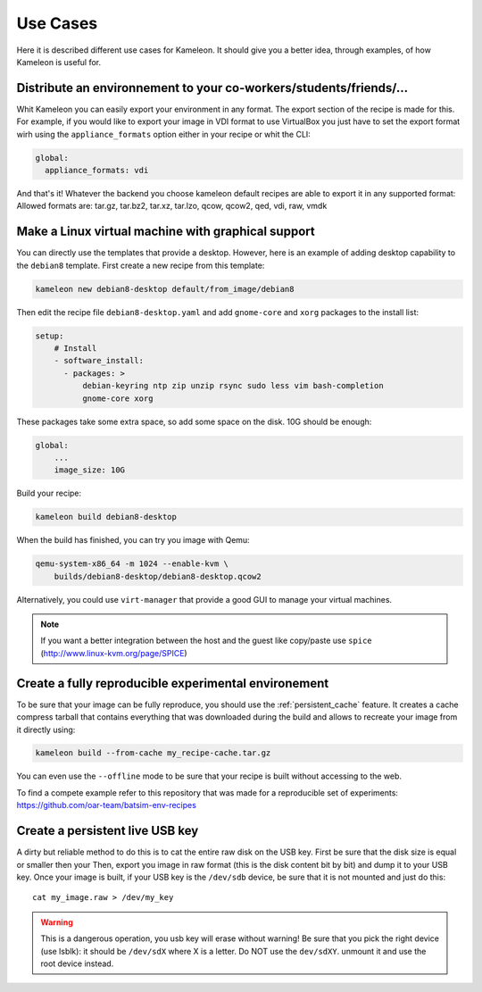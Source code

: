 .. _`use cases`:

---------
Use Cases
---------

Here it is described different use cases for Kameleon. It should give you a better
idea, through examples, of how Kameleon is useful for.

Distribute an environnement to your co-workers/students/friends/...
~~~~~~~~~~~~~~~~~~~~~~~~~~~~~~~~~~~~~~~~~~~~~~~~~~~~~~~~~~~~~~~~~~~
Whit Kameleon you can easily export your environment in any format. The
export section of the recipe is made for this. For example, if you would like
to export your image in VDI format to use VirtualBox you just have to set
the export format wirh using the ``appliance_formats`` option either in
your recipe or whit the CLI:

.. code-block:: yaml

  global:
    appliance_formats: vdi

And that's it! Whatever the backend you choose kameleon default recipes are
able to export it in any supported format:
Allowed formats are: tar.gz, tar.bz2, tar.xz, tar.lzo, qcow, qcow2, qed,
vdi, raw, vmdk


Make a Linux virtual machine with graphical support
~~~~~~~~~~~~~~~~~~~~~~~~~~~~~~~~~~~~~~~~~~~~~~~~~~~
You can directly use the templates that provide a desktop. However, here is an
example of adding desktop capability to the ``debian8`` template. First create
a new recipe from this template:

.. code-block:: bash

     kameleon new debian8-desktop default/from_image/debian8

Then edit the recipe file ``debian8-desktop.yaml`` and add ``gnome-core`` and ``xorg``
packages to the install list:

.. code-block:: yaml

    setup:
        # Install
        - software_install:
          - packages: >
              debian-keyring ntp zip unzip rsync sudo less vim bash-completion
              gnome-core xorg

These packages take some extra space, so add some space on the disk. 10G should
be enough:

.. code-block:: yaml

    global:
        ...
        image_size: 10G

Build your recipe:

.. code-block:: bash

    kameleon build debian8-desktop

When the build has finished, you can try you image with Qemu:

.. code-block:: bash

    qemu-system-x86_64 -m 1024 --enable-kvm \
        builds/debian8-desktop/debian8-desktop.qcow2

Alternatively, you could use ``virt-manager`` that provide a good GUI to manage
your virtual machines.

.. note::
    If you want a better integration between the host and the guest like
    copy/paste use ``spice`` (http://www.linux-kvm.org/page/SPICE)


Create a fully reproducible experimental environement
~~~~~~~~~~~~~~~~~~~~~~~~~~~~~~~~~~~~~~~~~~~~~~~~~~~~~

To be sure that your image can be fully reproduce, you should use the
:ref:`persistent_cache` feature. It creates a cache compress tarball that
contains everything that was downloaded during the build and allows to
recreate your image from it directly using:

.. code-block:: bash

    kameleon build --from-cache my_recipe-cache.tar.gz

You can even use the ``--offline`` mode to be sure that your recipe is
built without accessing to the web.

To find a compete example refer to this repository that was made for a
reproducible set of experiments:
https://github.com/oar-team/batsim-env-recipes

Create a persistent live USB key
~~~~~~~~~~~~~~~~~~~~~~~~~~~~~~~~
A dirty but reliable method to do this is to cat the entire raw disk on the USB
key. First be sure that the disk size is equal or smaller then your
Then, export you image in raw format (this is the disk content bit by bit) and
dump it to your USB key. Once your image is built, if your USB key is the
``/dev/sdb`` device, be sure that it is not mounted and just do this::

    cat my_image.raw > /dev/my_key

.. warning::
    This is a dangerous operation, you usb key will erase without
    warning! Be sure that you pick the right device (use lsblk): it should be
    ``/dev/sdX`` where X is a letter. Do NOT use the ``dev/sdXY``. unmount it
    and use the root device instead.
